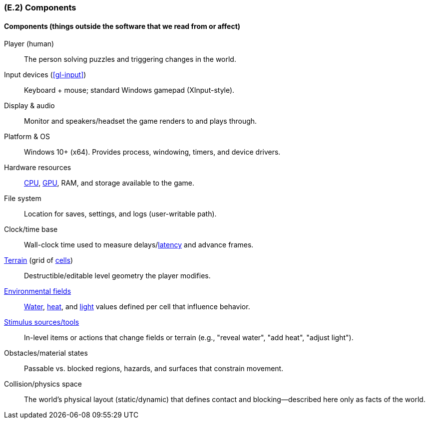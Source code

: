 [#e2,reftext=E.2]
=== (E.2) Components

ifdef::env-draft[]
TIP: _List of elements of the environment that may affect or be affected by the system and project. It includes other systems to which the system must be interfaced. These components may include existing systems, particularly software systems, with which the system will interact — by using their APIs (program interfaces), or by providing APIs to them, or both. These are interfaces provided to the system from the outside world. They are distinct from both: interfaces provided by the system to the outside world (<<s3>>); and technology elements that the system's development will require (<<p5>>)._  <<BM22>>
endif::[]

==== Components (things outside the software that we read from or affect)

Player (human):: The person solving puzzles and triggering changes in the world.

Input devices (<<gl-input>>):: Keyboard + mouse; standard Windows gamepad (XInput-style).

Display & audio:: Monitor and speakers/headset the game renders to and plays through.

Platform & OS:: Windows 10+ (x64). Provides process, windowing, timers, and device drivers.

Hardware resources:: <<gl-cpu,CPU>>, <<gl-gpu,GPU>>, RAM, and storage available to the game.

File system:: Location for saves, settings, and logs (user-writable path).

Clock/time base:: Wall-clock time used to measure delays/<<gl-latency,latency>> and advance frames.

<<gl-terrain,Terrain>> (grid of <<gl-cell,cells>>) :: Destructible/editable level geometry the player modifies.

<<gl-field,Environmental fields>>:: <<gl-water,Water>>, <<gl-heat,heat>>, and <<gl-light,light>> values defined per cell that influence behavior.

<<gl-stimulus,Stimulus sources/tools>>:: In-level items or actions that change fields or terrain (e.g., "reveal water", "add heat", "adjust light").

Obstacles/material states:: Passable vs. blocked regions, hazards, and surfaces that constrain movement.

Collision/physics space:: The world’s physical layout (static/dynamic) that defines contact and blocking—described here only as facts of the world.


